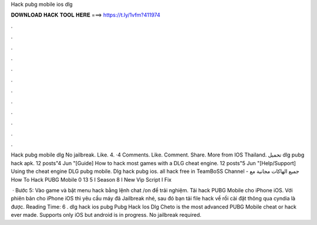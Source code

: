 Hack pubg mobile ios dlg



𝐃𝐎𝐖𝐍𝐋𝐎𝐀𝐃 𝐇𝐀𝐂𝐊 𝐓𝐎𝐎𝐋 𝐇𝐄𝐑𝐄 ===> https://t.ly/1vfm?411974



.



.



.



.



.



.



.



.



.



.



.



.

Hack pubg mobile dlg No jailbreak. Like. 4. ·4 Comments. Like. Comment. Share. More from IOS Thailand. تحميل dlg pubg hack apk. 12 posts"4 Jun "[Guide] How to hack most games with a DLG cheat engine. 12 posts"5 Jun "[Help/Support] Using the cheat engine DLG pubg mobile. Dlg hack pubg ios. all hack free in TeamBoSS Channel - جميع الهاكات مجانية مع How To Hack PUBG Mobile 0 13 5 I Season 8 I New Vip Script I Fix 

 · Bước 5: Vào game và bật menu hack bằng lệnh chat /on để trải nghiệm. Tải hack PUBG Mobile cho iPhone iOS. Với phiên bản cho iPhone iOS thì yêu cầu máy đã Jailbreak nhé, sau đó bạn tải file hack về rồi cài đặt thông qua cyndia là được.  Reading Time: 6 . dlg hack ios  pubg Pubg Hack Ios Dlg  Cheto is the most advanced PUBG Mobile cheat or hack ever made. Supports only iOS but android is in progress. No jailbreak required.

